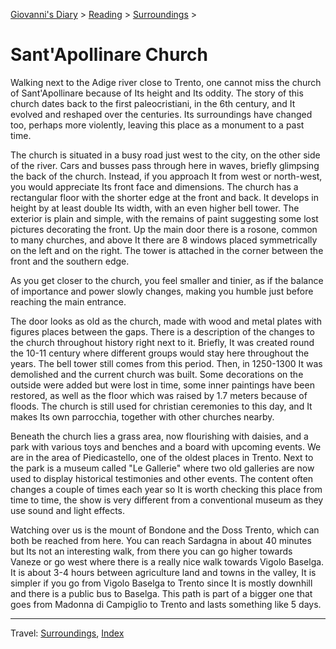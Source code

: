#+startup: content indent

[[file:../../index.org][Giovanni's Diary]] > [[file:../reading.org][Reading]] > [[file:surroundings.org][Surroundings]] >

* Sant'Apollinare Church
:PROPERTIES:
:RSS: true
:DATE: 04 Apr 2025 00:00 GMT
:CATEGORY: Surroundings
:AUTHOR: Giovanni Santini
:LINK: https://giovanni-diary.netlify.app/reading/surroundings/sant-apollinare-church.html
:END:
#+INDEX: Giovanni's Diary!Reading!Surroundings!Sant'Apollinare Church


Walking next to the Adige river close to Trento, one cannot miss the
church of Sant'Apollinare because of Its height and Its oddity. The
story of this church dates back to the first paleocristiani, in the
6th century, and It evolved and reshaped over the centuries. Its
surroundings have changed too, perhaps more violently, leaving this
place as a monument to a past time.

The church is situated in a busy road just west to the city, on the
other side of the river. Cars and busses pass through here in waves,
briefly glimpsing the back of the church. Instead, if you approach It
from west or north-west, you would appreciate Its front face and
dimensions. The church has a rectangular floor with the shorter edge
at the front and back. It develops in height by at least double Its
width, with an even higher bell tower. The exterior is plain and
simple, with the remains of paint suggesting some lost pictures
decorating the front. Up the main door there is a rosone, common to
many churches, and above It there are 8 windows placed symmetrically
on the left and on the right. The tower is attached in the corner
between the front and the southern edge.

#+CAPTION: View of the church
#+NAME:   fig:sant-apollinare-church
#+ATTR_ORG: :align center
#+ATTR_HTML: :align center
#+ATTR_HTML: :width 600px
#+ATTR_ORG: :width 600px
[[./images/sant-apollinare-church.jpg]]

As you get closer to the church, you feel smaller and tinier, as if the
balance of importance and power slowly changes, making you humble just
before reaching the main entrance.


#+CAPTION: Looking up
#+NAME:   fig:sant-apollinare-up
#+ATTR_ORG: :align center
#+ATTR_HTML: :align center
#+ATTR_HTML: :width 400px
#+ATTR_ORG: :width 400px
[[./images/sant-apollinare-up.jpg]]

The door looks as old as the church, made with wood and metal plates
with figures places between the gaps.  There is a description of the
changes to the church throughout history right next to it. Briefly, It
was created round the 10-11 century where different groups would stay
here throughout the years. The bell tower still comes from this
period. Then, in 1250-1300 It was demolished and the current church
was built. Some decorations on the outside were added but were lost in
time, some inner paintings have been restored, as well as the floor
which was raised by 1.7 meters because of floods. The church is still
used for christian ceremonies to this day, and It makes Its own
parrocchia, together with other churches nearby.

#+CAPTION: Front entrance
#+NAME:   fig:sant-apollinare-door
#+ATTR_ORG: :align center
#+ATTR_HTML: :align center
#+ATTR_HTML: :width 400px
#+ATTR_ORG: :width 400px
[[./images/sant-apollinare-door.jpg]]


Beneath the church lies a grass area, now flourishing with daisies,
and a park with various toys and benches and a board with upcoming
events. We are in the area of Piedicastello, one of the oldest places
in Trento. Next to the park is a museum called "Le Gallerie" where two
old galleries are now used to display historical testimonies and other
events. The content often changes a couple of times each year so It is
worth checking this place from time to time, the show is very different
from a conventional museum as they use sound and light effects.

Watching over us is the mount of Bondone and the Doss Trento, which
can both be reached from here. You can reach Sardagna in about 40
minutes but Its not an interesting walk, from there you can go higher
towards Vaneze or go west where there is a really nice walk towards
Vigolo Baselga. It is about 3-4 hours between agriculture land and
towns in the valley, It is simpler if you go from Vigolo Baselga to
Trento since It is mostly downhill and there is a public bus to
Baselga. This path is part of a bigger one that goes from Madonna di
Campiglio to Trento and lasts something like 5 days.

#+CAPTION: Walks starting from the church
#+NAME:   fig:sant-apollinare-walks
#+ATTR_ORG: :align center
#+ATTR_HTML: :align center
#+ATTR_HTML: :width 600px
#+ATTR_ORG: :width 600px
[[./images/sant-apollinare-walks.jpg]]

-----

Travel: [[file:surroundings.org][Surroundings]], [[file:../../theindex.org][Index]]
